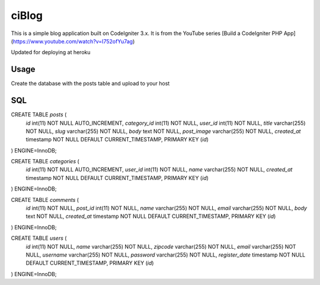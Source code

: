 ###################
ciBlog
###################

This is a simple blog application built on CodeIgniter 3.x. It is from the YouTube series [Build a CodeIgniter PHP App](https://www.youtube.com/watch?v=I752ofYu7ag)

Updated for deploying at heroku

*******************
Usage
*******************

Create the database with the posts table and upload to your host

**************************
SQL
**************************

CREATE TABLE `posts` (
  `id` int(11) NOT NULL AUTO_INCREMENT,
  `category_id` int(11) NOT NULL,
  `user_id` int(11) NOT NULL,
  `title` varchar(255) NOT NULL,
  `slug` varchar(255) NOT NULL,
  `body` text NOT NULL,
  `post_image` varchar(255) NOT NULL,
  `created_at` timestamp NOT NULL DEFAULT CURRENT_TIMESTAMP,
  PRIMARY KEY (`id`)
) ENGINE=InnoDB;


CREATE TABLE `categories` (
  `id` int(11) NOT NULL AUTO_INCREMENT,
  `user_id` int(11) NOT NULL,
  `name` varchar(255) NOT NULL,
  `created_at` timestamp NOT NULL DEFAULT CURRENT_TIMESTAMP,
  PRIMARY KEY (`id`)
) ENGINE=InnoDB;

CREATE TABLE `comments` (
  `id` int(11) NOT NULL,
  `post_id` int(11) NOT NULL,
  `name` varchar(255) NOT NULL,
  `email` varchar(255) NOT NULL,
  `body` text NOT NULL,
  `created_at` timestamp NOT NULL DEFAULT CURRENT_TIMESTAMP,
  PRIMARY KEY (`id`)
) ENGINE=InnoDB;

CREATE TABLE `users` (
  `id` int(11) NOT NULL,
  `name` varchar(255) NOT NULL,
  `zipcode` varchar(255) NOT NULL,
  `email` varchar(255) NOT NULL,
  `username` varchar(255) NOT NULL,
  `password` varchar(255) NOT NULL,
  `register_date` timestamp NOT NULL DEFAULT CURRENT_TIMESTAMP,
  PRIMARY KEY (`id`)
) ENGINE=InnoDB;
